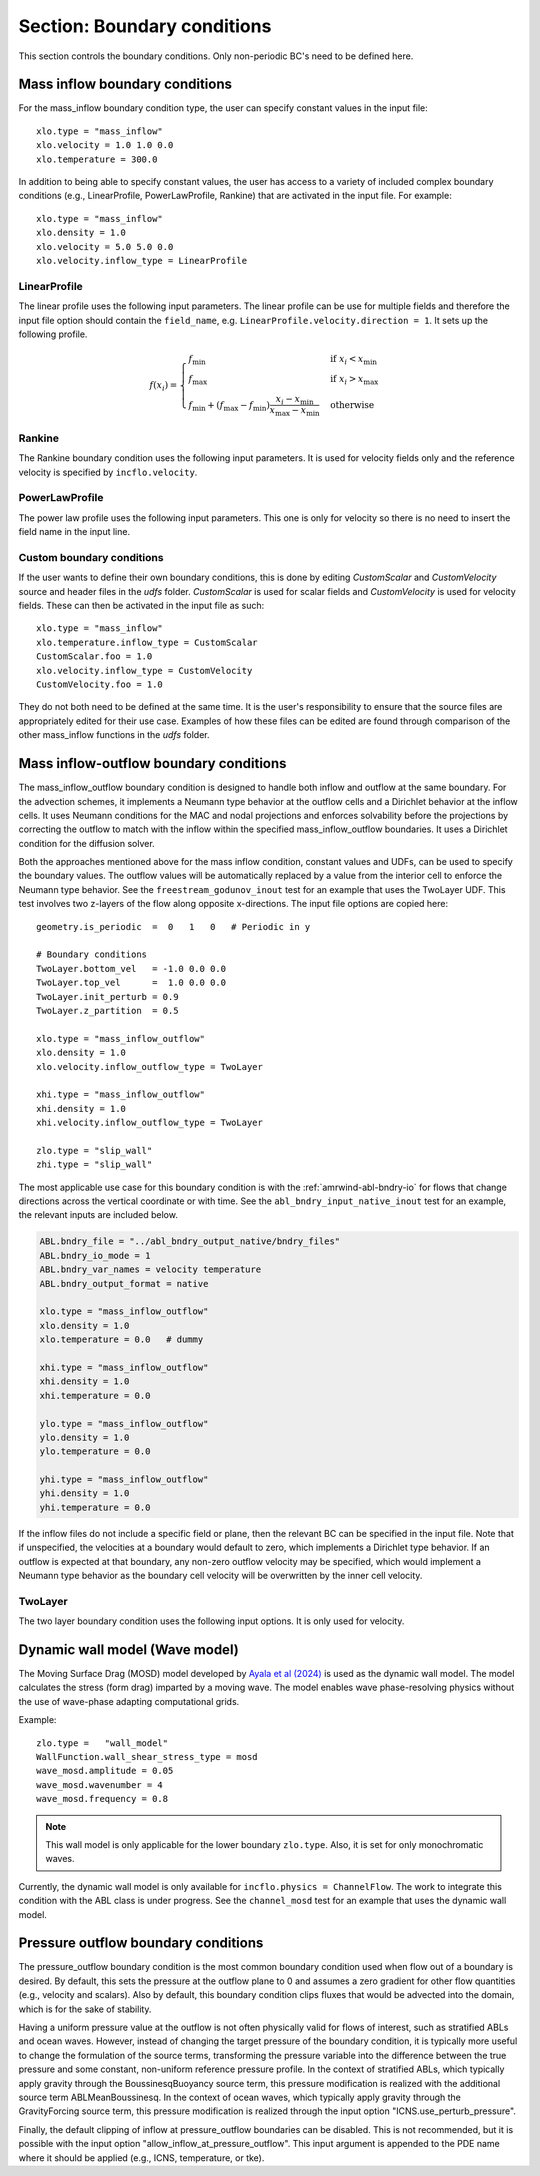 .. _inputs_boundary_conditions:

Section: Boundary conditions
~~~~~~~~~~~~~~~~~~~~~~~~~~~~

This section controls the boundary conditions. Only non-periodic BC's need to be defined here.

.. input_param:: xlo.type (or ylo.type, zlo.type, xhi.type, yhi.type, zhi.type)

   **type:** String, mandatory if non-periodic

   Boundary condition type on the lo (or hi) side of the domain.
   Current options are: periodic, pressure_outflow, mass_inflow,
   mass_inflow_outflow, no_slip_wall, slip_wall, symmetric_wall and wall_model.

.. input_param:: xlo.temperature (or ylo.temperature, etc)

   **type:** Real, optional, default = 0.0

   Specifies a temperature gradient at the wall, only activated for slip_wall and wall_model BC types.

Mass inflow boundary conditions
```````````````````````````````

For the mass_inflow boundary condition type, the user can specify constant values in the input file::

  xlo.type = "mass_inflow"
  xlo.velocity = 1.0 1.0 0.0
  xlo.temperature = 300.0

In addition to being able to specify constant values, the user has access to a variety of included complex boundary conditions (e.g., LinearProfile, PowerLawProfile, Rankine) that are activated in the input file. For example::

  xlo.type = "mass_inflow"
  xlo.density = 1.0
  xlo.velocity = 5.0 5.0 0.0
  xlo.velocity.inflow_type = LinearProfile

LinearProfile
"""""""""""""

The linear profile uses the following input parameters. The linear profile can be use for multiple fields and therefore the input file option should contain the ``field_name``, e.g. ``LinearProfile.velocity.direction = 1``. It sets up the following profile.

.. math::

   f(x_i) =  \begin{cases}
      f_{\text{min}} & \text{if } x_i < x_{\text{min}}\\
      f_{\text{max}} & \text{if } x_i > x_{\text{max}}\\
      f_{\text{min}} + (f_{\text{max}}-f_{\text{min}}) \frac{x_i-x_{\text{min}}}{x_{\text{max}}-x_{\text{min}}} & \text{otherwise}
    \end{cases}

.. input_param:: LinearProfile.<field_name>.direction

   **type:** int, optional, default = 2

   The coordinate direction along which this profile should be initialized (wall normal direction). :math:`i` value in the equation.

.. input_param:: LinearProfile.<field_name>.start

   **type:** Real, optional, default = minimum of domain in the ``direction`` direction

   Start location of the linear profile. :math:`x_{\text{min}}` value in the equation.

.. input_param:: LinearProfile.<field_name>.stop

   **type:** Real, optional, default = maximum of domain in the ``direction`` direction

   Stop location of the linear profile. :math:`x_{\text{max}}` value in the equation.

.. input_param:: LinearProfile.<field_name>.start_val

   **type:** Real, required (length = number of components of ``field_name``)

   Start value of field. :math:`f_{\text{min}}` value in the equation.

.. input_param:: LinearProfile.<field_name>.stop_val

   **type:** Real, required (length = number of components of ``field_name``)

   Stop value of field. :math:`f_{\text{max}}` value in the equation.

Rankine
"""""""

The Rankine boundary condition uses the following input parameters. It is used for velocity fields only and the reference velocity is specified by ``incflo.velocity``.

.. input_param:: Rankine.Umax

   **type:** Real, optional, default = 15.0

   The maximum velocity.

.. input_param:: Rankine.Rmax

   **type:** Real, optional, default = 125.0

   The maximum radius.

.. input_param:: Rankine.start_location

   **type:** List of Real, optional, default = [-10 * ``Rmax``, 0.0, 0.0]

   The start location.


PowerLawProfile
"""""""""""""""

The power law profile uses the following input parameters. This one is only for velocity so there is no need to insert the field name in the input line.

.. input_param:: PowerLawProfile.direction

   **type:** int, optional, default = 2

   The coordinate direction along which this profile should be initialized (wall normal direction).

.. input_param:: PowerLawProfile.zref

   **type:** Real, required

   The reference height.

.. input_param:: PowerLawProfile.shear_exponent

   **type:** Real, required

   The shear exponent value.

.. input_param:: PowerLawProfile.uref

   **type:** Real list, required

   The reference value of the velocity vector used to propagate the plane.

.. input_param:: PowerLawProfile.zoffset

   **type:** Real, optional, default = 0.0

   The offset in the z direction (should be zero for a boundary condition)

.. input_param:: PowerLawProfile.umin

   **type:** Real, default = 0.0

   The minimum velocity cutoff in the mean power law profile.

.. input_param:: PowerLawProfile.umax

   **type:** Real, default = 0.0

   The maximum velocity cutoff in the mean power law profile.

Custom boundary conditions
""""""""""""""""""""""""""

If the user wants to define their own boundary conditions, this is done by editing `CustomScalar` and `CustomVelocity` source and header files in the `udfs` folder. `CustomScalar` is used for scalar fields and `CustomVelocity` is used for velocity fields. These can then be activated in the input file as such::

  xlo.type = "mass_inflow"
  xlo.temperature.inflow_type = CustomScalar
  CustomScalar.foo = 1.0
  xlo.velocity.inflow_type = CustomVelocity
  CustomVelocity.foo = 1.0

They do not both need to be defined at the same time. It is the user's responsibility to ensure that the source files are appropriately edited for their use case. Examples of how these files can be edited are found through comparison of the other mass_inflow functions in the `udfs` folder.

Mass inflow-outflow boundary conditions
```````````````````````````````````````

The mass_inflow_outflow boundary condition is designed to handle both inflow and outflow at the same boundary.
For the advection schemes, it implements a Neumann type behavior at the outflow cells and a Dirichlet behavior at the inflow cells.
It uses Neumann conditions for the MAC and nodal projections and
enforces solvability before the projections
by correcting the outflow to match with the inflow within the specified mass_inflow_outflow boundaries.
It uses a Dirichlet condition for the diffusion solver.

Both the approaches mentioned above for the mass inflow condition,
constant values and UDFs, can be used to specify the boundary values.
The outflow values will be automatically replaced by a value from the interior cell
to enforce the Neumann type behavior.
See the ``freestream_godunov_inout`` test for an example that uses the TwoLayer UDF.
This test involves two z-layers of the flow along opposite x-directions.
The input file options are copied here::

  geometry.is_periodic  =  0   1   0   # Periodic in y

  # Boundary conditions
  TwoLayer.bottom_vel   = -1.0 0.0 0.0
  TwoLayer.top_vel      =  1.0 0.0 0.0
  TwoLayer.init_perturb = 0.9
  TwoLayer.z_partition  = 0.5

  xlo.type = "mass_inflow_outflow"
  xlo.density = 1.0
  xlo.velocity.inflow_outflow_type = TwoLayer

  xhi.type = "mass_inflow_outflow"
  xhi.density = 1.0
  xhi.velocity.inflow_outflow_type = TwoLayer

  zlo.type = "slip_wall"
  zhi.type = "slip_wall"


The most applicable use case for this boundary condition is with the
:ref:`amrwind-abl-bndry-io` for flows that change directions
across the vertical coordinate or with time.
See the ``abl_bndry_input_native_inout`` test for an example,
the relevant inputs are included below.

.. code-block:: none

  ABL.bndry_file = "../abl_bndry_output_native/bndry_files"
  ABL.bndry_io_mode = 1
  ABL.bndry_var_names = velocity temperature
  ABL.bndry_output_format = native

  xlo.type = "mass_inflow_outflow"
  xlo.density = 1.0
  xlo.temperature = 0.0   # dummy

  xhi.type = "mass_inflow_outflow"
  xhi.density = 1.0
  xhi.temperature = 0.0

  ylo.type = "mass_inflow_outflow"
  ylo.density = 1.0
  ylo.temperature = 0.0

  yhi.type = "mass_inflow_outflow"
  yhi.density = 1.0
  yhi.temperature = 0.0

If the inflow files do not include a specific field or plane,
then the relevant BC can be specified in the input file.
Note that if unspecified, the velocities at a boundary would default to zero,
which implements a Dirichlet type behavior.
If an outflow is expected at that boundary, any non-zero outflow velocity may be specified,
which would implement a Neumann type behavior as the
boundary cell velocity will be overwritten by the inner cell velocity.

TwoLayer
""""""""

The two layer boundary condition uses the following input options. It is only used for velocity.

.. input_param:: TwoLayer.top_vel

   **type:** List of Real, required

   The velocity in the top of the domain.

.. input_param:: TwoLayer.bottom_vel

   **type:** List of Real, required

   The velocity in the bottom of the domain.

.. input_param:: TwoLayer.init_perturb

   **type:** Real, optional, default = 1.0

   The initial perturbation.

.. input_param:: TwoLayer.z_partition

   **type:** Real, optional, default = 0.5

   The z-coordinate for the top and bottom.


Dynamic wall model (Wave model)
```````````````````````````````
The Moving Surface Drag (MOSD) model developed by `Ayala et al (2024) <https://doi.org/10.1007/s10546-024-00884-8>`_ is used as the dynamic wall model. The model calculates the stress (form drag) imparted by a moving wave. The model enables wave phase-resolving physics without the use of wave-phase adapting computational grids.

.. input_param:: wave_mosd.amplitude
   **type:** Real, required, default = 0.05

   Specifies the amplitude of the wave, only activated if ``WallFunction.wall_shear_stress_type = mosd``

.. input_param:: wave_mosd.wavenumber
   **type:** Real, required, default = 4

   Specifies the wave number of the wave, only activated if ``WallFunction.wall_shear_stress_type = mosd``

.. input_param:: wave_mosd.frequency
   **type:** Real, required, default = 0.8

   Specifies the frequency of the wave, only activated if ``WallFunction.wall_shear_stress_type = mosd``

Example::

  zlo.type =   "wall_model"
  WallFunction.wall_shear_stress_type = mosd
  wave_mosd.amplitude = 0.05
  wave_mosd.wavenumber = 4
  wave_mosd.frequency = 0.8

.. note:: This wall model is only applicable for the lower boundary ``zlo.type``. Also, it is set for only monochromatic waves.

Currently, the dynamic wall model is only available for ``incflo.physics = ChannelFlow``. The work to integrate this condition with the ABL class is under progress. See the ``channel_mosd`` test for an example that uses the dynamic wall model.

Pressure outflow boundary conditions
````````````````````````````````````

The pressure_outflow boundary condition is the most common boundary condition used
when flow out of a boundary is desired. By default, this sets the pressure at the outflow
plane to 0 and assumes a zero gradient for other flow quantities (e.g., velocity and
scalars). Also by default, this boundary condition clips fluxes that would be advected
into the domain, which is for the sake of stability.

Having a uniform pressure value at the outflow is not often physically valid for
flows of interest, such as stratified ABLs and ocean waves. However, instead of changing
the target pressure of the boundary condition, it is typically more useful to change the
formulation of the source terms, transforming the pressure variable into the difference
between the true pressure and some constant, non-uniform reference pressure profile.
In the context of stratified ABLs, which typically apply gravity through the
BoussinesqBuoyancy source term, this pressure modification is realized with the
additional source term ABLMeanBoussinesq. In the context of ocean waves, which typically
apply gravity through the GravityForcing source term, this pressure modification is
realized through the input option "ICNS.use_perturb_pressure".

Finally, the default clipping of inflow at pressure_outflow boundaries can be disabled.
This is not recommended, but it is possible with the input option
"allow_inflow_at_pressure_outflow". This input argument is appended to the PDE name
where it should be applied (e.g., ICNS, temperature, or tke).
